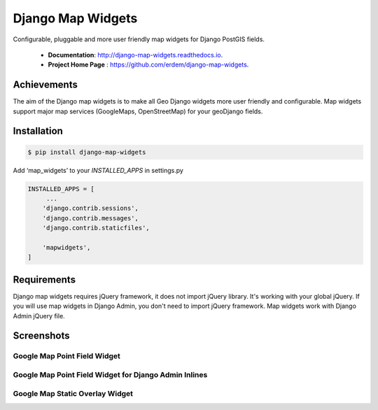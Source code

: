 Django Map Widgets
==================

Configurable, pluggable and more user friendly map widgets for Django PostGIS fields.

 * **Documentation**:  `http://django-map-widgets.readthedocs.io <http://django-map-widgets.readthedocs.io/>`_.
 * **Project Home Page** : `https://github.com/erdem/django-map-widgets <https://github.com/erdem/django-map-widgets/>`_.

Achievements
^^^^^^^^^^^^

The aim of the Django map widgets is to make all Geo Django widgets more user friendly and configurable. Map widgets support major map services (GoogleMaps, OpenStreetMap) for your geoDjango fields.


Installation
^^^^^^^^^^^^

.. code-block:: console

    $ pip install django-map-widgets

Add ‘map_widgets’ to your `INSTALLED_APPS` in settings.py

.. code-block:: python

    INSTALLED_APPS = [
         ...
        'django.contrib.sessions',
        'django.contrib.messages',
        'django.contrib.staticfiles',

        'mapwidgets',
    ]


Requirements
^^^^^^^^^^^^

Django map widgets requires jQuery framework, it does not import jQuery library. It's working with your global jQuery. If you will use map widgets in Django Admin, you don't need to import jQuery framework. Map widgets work with Django Admin jQuery file.

Screenshots
^^^^^^^^^^^

Google Map Point Field Widget
-----------------------------

.. image:: https://cloud.githubusercontent.com/assets/1518272/18732352/724dd098-805a-11e6-8eb4-6ba9b5e06a81.png
   :width: 100 %


Google Map Point Field Widget for Django Admin Inlines
------------------------------------------------------

.. image:: https://cloud.githubusercontent.com/assets/1518272/18221609/2cac10fe-7178-11e6-9990-a93176693ef7.gif

Google Map Static Overlay Widget
--------------------------------

.. image:: https://cloud.githubusercontent.com/assets/1518272/18732296/18f1813e-805a-11e6-8801-f1f48ed02a9c.png
   :width: 100 %

